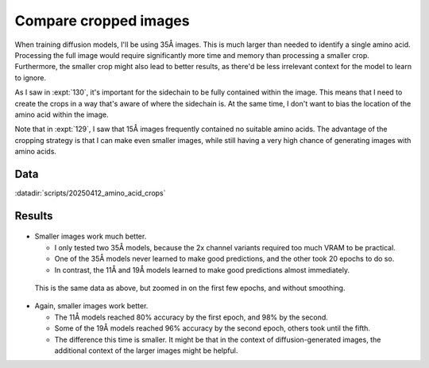 **********************
Compare cropped images
**********************

When training diffusion models, I'll be using 35Å images.  This is much larger 
than needed to identify a single amino acid.  Processing the full image would 
require significantly more time and memory than processing a smaller crop.  
Furthermore, the smaller crop might also lead to better results, as there'd be 
less irrelevant context for the model to learn to ignore.

As I saw in :expt:`130`, it's important for the sidechain to be fully contained 
within the image.  This means that I need to create the crops in a way that's 
aware of where the sidechain is.  At the same time, I don't want to bias the 
location of the amino acid within the image.

Note that in :expt:`129`, I saw that 15Å images frequently contained no 
suitable amino acids.  The advantage of the cropping strategy is that I can 
make even smaller images, while still having a very high chance of generating 
images with amino acids.

Data
====
:datadir:`scripts/20250412_amino_acid_crops`

Results
=======
.. figure:: predict_aa_100_epochs.svg

- Smaller images work much better.

  - I only tested two 35Å models, because the 2x channel variants required too 
    much VRAM to be practical.

  - One of the 35Å models never learned to make good predictions, and the other 
    took 20 epochs to do so.

  - In contrast, the 11Å and 19Å models learned to make good predictions almost 
    immediately.

.. figure:: predict_aa_4_epochs.svg

  This is the same data as above, but zoomed in on the first few epochs, and 
  without smoothing.

- Again, smaller images work better.

  - The 11Å models reached 80% accuracy by the first epoch, and 98% by the 
    second.

  - Some of the 19Å models reached 96% accuracy by the second epoch, others 
    took until the fifth.

  - The difference this time is smaller.  It might be that in the context of 
    diffusion-generated images, the additional context of the larger images 
    might be helpful.
